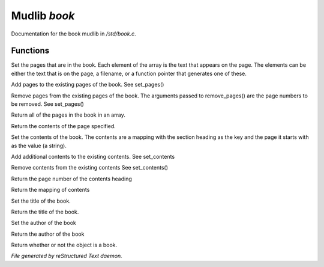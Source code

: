 **************
Mudlib *book*
**************

Documentation for the book mudlib in */std/book.c*.

Functions
=========



.. c:function:: void set_pages(mixed *page_data...)

Set the pages that are in the book.  Each element of the array is the text
that appears on the page.  The elements can be either the text that is on the
page, a filename, or a function pointer that generates one of these.



.. c:function:: void add_pages(string *page_data...)

Add pages to the existing pages of the book.
See set_pages()



.. c:function:: void remove_pages(mixed *pagenum...)

Remove pages from the existing pages of the book.
The arguments passed to remove_pages() are the page numbers to be removed.
See set_pages()



.. c:function:: string *list_pages()

Return all of the pages in the book in an array.



.. c:function:: string query_page(int pagenum)

Return the contents of the page specified.



.. c:function:: void set_contents(mapping new_contents)

Set the contents of the book.  The contents are a mapping with the section
heading as the key and the page it starts with as the value (a string).



.. c:function:: void add_contents(mapping additions)

Add additional contents to the existing contents.
See set_contents



.. c:function:: void remove_contents(string *headings...)

Remove contents from the existing contents
See set_contents()



.. c:function:: string query_content_page(string heading)

Return the page number of the contents heading



.. c:function:: mapping list_contents()

Return the mapping of contents



.. c:function:: void set_title(string new_title)

Set the title of the book.



.. c:function:: string query_title()

Return the title of the book.



.. c:function:: void set_author(string who)

Set the author of the book



.. c:function:: string query_author()

Return the author of the book



.. c:function:: int is_book()

Return whether or not the object is a book.


*File generated by reStructured Text daemon.*
